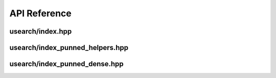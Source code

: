 API Reference
===============

=================================
usearch/index.hpp
=================================
.. doxygenfile:: index.hpp

=================================
usearch/index_punned_helpers.hpp
=================================
.. doxygenfile:: index_punned_helpers.hpp

=================================
usearch/index_punned_dense.hpp
=================================
.. doxygenfile:: index_punned_dense.hpp
